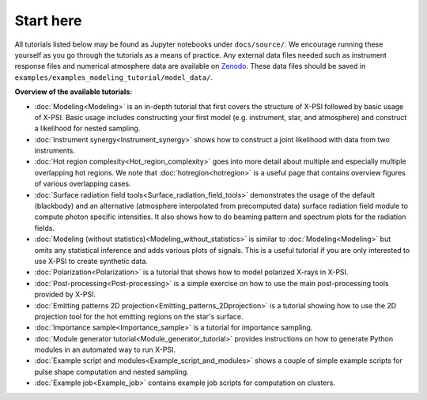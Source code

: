 .. _landing_page_tutorials:

==========
Start here
==========

All tutorials listed below may be found as Jupyter notebooks under ``docs/source/``. We encourage running these yourself as you go through the tutorials as a means of practice. Any external data files needed such as instrument response files and numerical atmosphere data are available on `Zenodo <https://doi.org/10.5281/zenodo.7094144>`_. These data files should be saved in ``examples/examples_modeling_tutorial/model_data/``.

**Overview of the available tutorials:**

* :doc:`Modeling<Modeling>` is an in-depth tutorial that first covers the structure of X-PSI followed by basic usage of X-PSI. Basic usage includes constructing your first model (e.g. instrument, star, and atmosphere) and construct a likelihood for nested sampling.

* :doc:`Instrument synergy<Instrument_synergy>` shows how to construct a joint likelihood with data from two instruments.

* :doc:`Hot region complexity<Hot_region_complexity>` goes into more detail about multiple and especially multiple overlapping hot regions. We note that :doc:`hotregion<hotregion>` is a useful page that contains overview figures of various overlapping cases.

* :doc:`Surface radiation field tools<Surface_radiation_field_tools>` demonstrates the usage of the default (blackbody) and an alternative (atmosphere interpolated from precomputed data) surface radiation field module to compute photon specific intensities. It also shows how to do beaming pattern and spectrum plots for the radiation fields.

* :doc:`Modeling (without statistics)<Modeling_without_statistics>` is similar to :doc:`Modeling<Modeling>` but omits any statistical inference and adds various plots of signals. This is a useful tutorial if you are only interested to use X-PSI to create synthetic data.

* :doc:`Polarization<Polarization>` is a tutorial that shows how to model polarized X-rays in X-PSI.

* :doc:`Post-processing<Post-processing>` is a simple exercise on how to use the main post-processing tools provided by X-PSI.

* :doc:`Emitting patterns 2D projection<Emitting_patterns_2Dprojection>` is a tutorial showing how to use the 2D projection tool for the hot emitting regions on the star's surface.

* :doc:`Importance sample<Importance_sample>` is a tutorial for importance sampling.

* :doc:`Module generator tutorial<Module_generator_tutorial>` provides instructions on how to generate Python modules in an automated way to run X-PSI.

* :doc:`Example script and modules<Example_script_and_modules>` shows a couple of simple example scripts for pulse shape computation and nested sampling.

* :doc:`Example job<Example_job>` contains example job scripts for computation on clusters.
